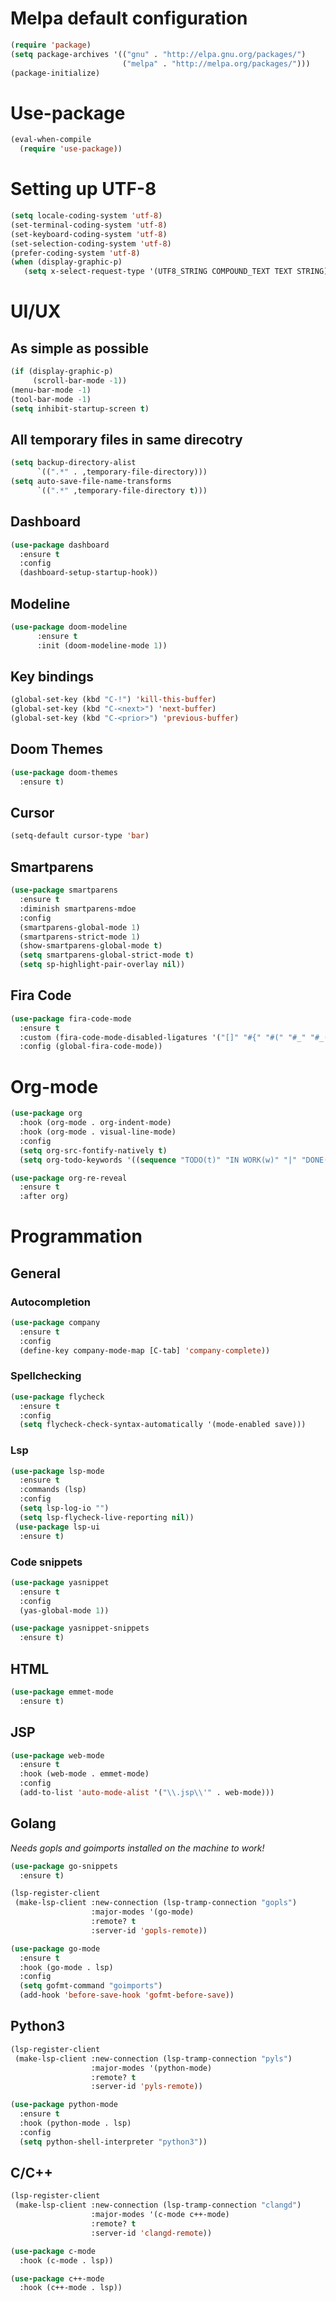 * Melpa default configuration
#+BEGIN_SRC emacs-lisp
  (require 'package)
  (setq package-archives '(("gnu" . "http://elpa.gnu.org/packages/")
                           ("melpa" . "http://melpa.org/packages/")))
  (package-initialize)
#+END_SRC
* Use-package
#+BEGIN_SRC emacs-lisp
  (eval-when-compile
    (require 'use-package))
#+END_SRC
* Setting up UTF-8
#+BEGIN_SRC emacs-lisp
  (setq locale-coding-system 'utf-8)
  (set-terminal-coding-system 'utf-8)
  (set-keyboard-coding-system 'utf-8)
  (set-selection-coding-system 'utf-8)
  (prefer-coding-system 'utf-8)
  (when (display-graphic-p)
     (setq x-select-request-type '(UTF8_STRING COMPOUND_TEXT TEXT STRING)))
#+END_SRC
* UI/UX
** As simple as possible
#+BEGIN_SRC emacs-lisp
  (if (display-graphic-p)
       (scroll-bar-mode -1))
  (menu-bar-mode -1)
  (tool-bar-mode -1)
  (setq inhibit-startup-screen t)
#+END_SRC
** All temporary files in same direcotry
#+BEGIN_SRC emacs-lisp
  (setq backup-directory-alist
        `((".*" . ,temporary-file-directory)))
  (setq auto-save-file-name-transforms
        `((".*" ,temporary-file-directory t)))
#+END_SRC
** Dashboard
#+BEGIN_SRC emacs-lisp
  (use-package dashboard
    :ensure t
    :config
    (dashboard-setup-startup-hook))
#+END_SRC
** Modeline
#+BEGIN_SRC emacs-lisp
  (use-package doom-modeline
        :ensure t
        :init (doom-modeline-mode 1))
#+END_SRC
** Key bindings
#+BEGIN_SRC emacs-lisp
  (global-set-key (kbd "C-!") 'kill-this-buffer)
  (global-set-key (kbd "C-<next>") 'next-buffer)
  (global-set-key (kbd "C-<prior>") 'previous-buffer)
#+END_SRC
** Doom Themes
#+BEGIN_SRC emacs-lisp
  (use-package doom-themes
    :ensure t)
#+END_SRC
** Cursor
#+BEGIN_SRC emacs-lisp
  (setq-default cursor-type 'bar)
#+END_SRC
** Smartparens
#+BEGIN_SRC emacs-lisp
  (use-package smartparens
    :ensure t
    :diminish smartparens-mdoe
    :config
    (smartparens-global-mode 1)
    (smartparens-strict-mode 1)
    (show-smartparens-global-mode t)
    (setq smartparens-global-strict-mode t)
    (setq sp-highlight-pair-overlay nil))
#+END_SRC
** Fira Code
#+begin_src emacs-lisp
  (use-package fira-code-mode
    :ensure t
    :custom (fira-code-mode-disabled-ligatures '("[]" "#{" "#(" "#_" "#_(" "x")) 
    :config (global-fira-code-mode))
#+end_src
* Org-mode
#+BEGIN_SRC emacs-lisp
  (use-package org
    :hook (org-mode . org-indent-mode)
    :hook (org-mode . visual-line-mode)
    :config
    (setq org-src-fontify-natively t)
    (setq org-todo-keywords '((sequence "TODO(t)" "IN WORK(w)" "|" "DONE(d)" "CANCELED(c)"))))

  (use-package org-re-reveal
    :ensure t
    :after org)
#+END_SRC
* Programmation
** General
*** Autocompletion
#+BEGIN_SRC emacs-lisp
  (use-package company
    :ensure t
    :config
    (define-key company-mode-map [C-tab] 'company-complete))
#+END_SRC
*** Spellchecking
#+BEGIN_SRC emacs-lisp
  (use-package flycheck
    :ensure t
    :config
    (setq flycheck-check-syntax-automatically '(mode-enabled save)))
#+END_SRC
*** Lsp
#+BEGIN_SRC emacs-lisp
  (use-package lsp-mode
    :ensure t
    :commands (lsp)
    :config
    (setq lsp-log-io "")
    (setq lsp-flycheck-live-reporting nil))
   (use-package lsp-ui
    :ensure t)
#+END_SRC
*** Code snippets
#+BEGIN_SRC emacs-lisp
  (use-package yasnippet
    :ensure t
    :config
    (yas-global-mode 1))

  (use-package yasnippet-snippets
    :ensure t)
#+END_SRC
** HTML
#+BEGIN_SRC emacs-lisp
  (use-package emmet-mode
    :ensure t)
#+END_SRC
** JSP
#+BEGIN_SRC emacs-lisp
  (use-package web-mode
    :ensure t
    :hook (web-mode . emmet-mode)
    :config
    (add-to-list 'auto-mode-alist '("\\.jsp\\'" . web-mode)))
#+END_SRC
** Golang
/Needs gopls and goimports installed on the machine to work!/
#+BEGIN_SRC emacs-lisp
  (use-package go-snippets
    :ensure t)

  (lsp-register-client
   (make-lsp-client :new-connection (lsp-tramp-connection "gopls")
                    :major-modes '(go-mode)
                    :remote? t
                    :server-id 'gopls-remote))

  (use-package go-mode
    :ensure t
    :hook (go-mode . lsp)
    :config
    (setq gofmt-command "goimports")
    (add-hook 'before-save-hook 'gofmt-before-save))
#+END_SRC
** Python3
#+BEGIN_SRC emacs-lisp
  (lsp-register-client
   (make-lsp-client :new-connection (lsp-tramp-connection "pyls")
                    :major-modes '(python-mode)
                    :remote? t
                    :server-id 'pyls-remote))

  (use-package python-mode
    :ensure t
    :hook (python-mode . lsp)
    :config
    (setq python-shell-interpreter "python3"))
#+END_SRC

** C/C++
#+begin_src emacs-lisp
  (lsp-register-client
   (make-lsp-client :new-connection (lsp-tramp-connection "clangd")
                    :major-modes '(c-mode c++-mode)
                    :remote? t
                    :server-id 'clangd-remote))

  (use-package c-mode
    :hook (c-mode . lsp))

  (use-package c++-mode
    :hook (c++-mode . lsp))
#+end_src
